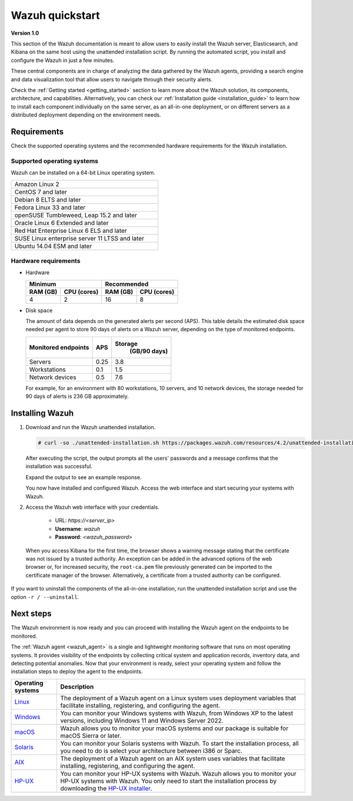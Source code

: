 .. Copyright (C) 2021 Wazuh, Inc.

.. _quickstart:


.. meta::
  :description: Install and configure Wazuh, the open source security platform, in just a few minutes using the unattended installation script. 


Wazuh quickstart
================

**Version 1.0**

This section of the Wazuh documentation is meant to allow users to easily install the Wazuh server, Elasticsearch, and Kibana on the same host using the unattended installation script. By running the automated script, you install and configure the Wazuh in just a few minutes.

These central components are in charge of analyzing the data gathered by the Wazuh agents, providing a search engine and data visualization tool that allow users to navigate through their security alerts. 

Check the :ref:`Getting started <getting_started>` section to learn more about the Wazuh solution, its components, architecture, and capabilities. Alternatively, you can check our :ref:`Installation guide <installation_guide>` to learn how to install each component individually on the same server, as an all-in-one deployment, or on different servers as a distributed deployment depending on the environment needs.


.. _installation_requirements:

Requirements
------------
Check the supported operating systems and the recommended hardware requirements for the Wazuh installation.

Supported operating systems
^^^^^^^^^^^^^^^^^^^^^^^^^^^

Wazuh can be installed on a 64-bit Linux operating system.

.. list-table::
   :width: 50%
   
   * - Amazon Linux 2
   * - CentOS 7 and later
   * - Debian 8 ELTS and later
   * - Fedora Linux 33 and later
   * - openSUSE Tumbleweed, Leap 15.2 and later
   * - Oracle Linux 6 Extended and later
   * - Red Hat Enterprise Linux 6 ELS and later
   * - SUSE Linux enterprise server 11 LTSS and later
   * - Ubuntu 14.04 ESM and later



Hardware requirements
^^^^^^^^^^^^^^^^^^^^^

- Hardware
  
  +-------------------------+-------------------------------+
  |  Minimum                |   Recommended                 |
  +----------+--------------+--------------+----------------+
  |  RAM (GB)|  CPU (cores) |  RAM (GB)    |   CPU (cores)  |
  +==========+==============+==============+================+
  |     4    |     2        |     16       |       8        |
  +----------+--------------+--------------+----------------+

- Disk space

  The amount of data depends on the generated alerts per second (APS). This table details the estimated disk space needed per agent to store 90 days of alerts on a Wazuh server, depending on the type of monitored endpoints.

  +-------------------------------------------------+-----+---------------------------+
  | Monitored endpoints                             | APS | Storage                   |
  |                                                 |     |  (GB/90 days)             |
  +=================================================+=====+===========================+
  | Servers                                         | 0.25|           3.8             |
  +-------------------------------------------------+-----+---------------------------+
  | Workstations                                    | 0.1 |           1.5             |
  +-------------------------------------------------+-----+---------------------------+
  | Network devices                                 | 0.5 |           7.6             |
  +-------------------------------------------------+-----+---------------------------+

  For example, for an environment with 80 workstations, 10 servers, and 10 network devices, the storage needed for 90 days of alerts is 236 GB approximately. 
 

.. _unattended_all_in_one:

Installing Wazuh
----------------

#. Download and run the Wazuh unattended installation. 

   .. code-block:: console

     # curl -so ./unattended-installation.sh https://packages.wazuh.com/resources/4.2/unattended-installation/unattended-installation.sh && sudo bash ./unattended-installation.sh

   After executing the script, the output prompts all the users' passwords and a message confirms that the installation was successful.

   Expand the output to see an example response.
   
   .. code-block:: none
     :class: output accordion-output
     :emphasize-lines: 1,26

      The password for wazuh is vhDpq7YcwA08BLTmcdeYeJmXPU_VD31f

      The password for admin is uLo9SBKCE80B8OSE8zNbOWlVvHlOjQ00
      
      The password for kibanaserver is -A452dUzB8gnk3ed7nSuci_kNiSZ0y6z
      
      The password for kibanaro is yyNBlV28VzJHKnYVPNLgoAEssgics9d4
      
      The password for logstash is Hm86wUT7paLDPNhtq-I6Q1H8Weh7tX-g
      
      The password for readall is ZDqyYqvV5moE60k_X5580-4US6CIjBmi
      
      The password for snapshotrestore is FCHX-YhCV_o6IE8x_AA6lFQsjzlmCVe7
      
      The password for wazuh_admin is rkDgTQEnyw8Li3hYXfhD9td-voCw1awm
      
      The password for wazuh_user is _9JE9cY2nMWdR5GRb_Gda8ikrRRvsASH
      
      Checking the installation...
      Elasticsearch installation succeeded.
      Filebeat installation succeeded.
      Initializing Kibana (this may take a while)
      .
      Installation finished
      
      You can access the web interface https://<server_ip>. The credentials are wazuh:vhDpq7YcwA08BLTmcdeYeJmXPU_VD31f

   You now have installed and configured Wazuh. Access the web interface and start securing your systems with Wazuh.       

#. Access the Wazuh web interface with your credentials. 

    - URL: *https://<server_ip>*
    - **Username**: *wazuh*
    - **Password**: *<wazuh_password>*

  When you access Kibana for the first time, the browser shows a warning message stating that the certificate was not issued by a trusted authority. An exception can be added in the advanced options of the web browser or, for increased security, the ``root-ca.pem`` file previously generated can be imported to the certificate manager of the browser. Alternatively, a certificate from a trusted authority can be configured. 

If you want to uninstall the components of the all-in-one installation, run the unattended installation script and use the option ``-r / --uninstall``.  

Next steps
----------

The Wazuh environment is now ready and you can proceed with installing the Wazuh agent on the endpoints to be monitored.

The :ref:`Wazuh agent <wazuh_agent>` is a single and lightweight monitoring software that runs on most operating systems. It provides visibility of the endpoints by collecting critical system and application records, inventory data, and detecting potential anomalies. Now that your environment is ready, select your operating system and follow the installation steps to deploy the agent to the endpoints. 

==============================================================================================================================    =============
Operating systems                                                                                                                 Description
==============================================================================================================================    =============
`Linux <https://documentation.wazuh.com/current/installation-guide/wazuh-agent/wazuh-agent-package-linux.html>`_                  The deployment of a Wazuh agent on a Linux system uses deployment variables that facilitate installing, registering, and configuring the agent.
`Windows <https://documentation.wazuh.com/current/installation-guide/wazuh-agent/wazuh-agent-package-windows.html>`_              You can monitor your Windows systems with Wazuh, from Windows XP to the latest versions, including Windows 11 and Windows Server 2022.
`macOS <https://documentation.wazuh.com/current/installation-guide/wazuh-agent/wazuh-agent-package-macos.html>`_                  Wazuh allows you to monitor your macOS systems and our package is suitable for macOS Sierra or later.
`Solaris <https://documentation.wazuh.com/current/installation-guide/wazuh-agent/wazuh-agent-package-solaris.html>`_              You can monitor your Solaris systems with Wazuh. To start the installation process, all you need to do is select your architecture between i386 or Sparc. 
`AIX <https://documentation.wazuh.com/current/installation-guide/wazuh-agent/wazuh-agent-package-aix.html>`_                      The deployment of a Wazuh agent on an AIX system uses variables that facilitate installing, registering, and configuring the agent.
`HP-UX <https://documentation.wazuh.com/current/installation-guide/wazuh-agent/wazuh-agent-package-hpux.html>`_                   You can monitor your HP-UX systems with Wazuh.  Wazuh allows you to monitor your HP-UX systems with Wazuh. You only need to start the installation process by downloading the `HP-UX installer <https://packages.wazuh.com/|CURRENT_MAJOR|/hp-ux/wazuh-agent-|WAZUH_LATEST|-|WAZUH_REVISION_HPUX|-hpux-11v3-ia64.tar>`_. 
==============================================================================================================================    =============


.. raw:: html

  <div class="agent-os">
      <div class="item-agent">
          <a href="./installation-guide/wazuh-agent/wazuh_agent_package_linux.html" class="d-flex align-items-center">
            <p>Linux</p>

.. image:: /images/installation/linux.png
      :align: center

.. raw:: html

        </a>
    </div>
    <div class="item-agent">
        <a href="./installation-guide/wazuh-agent/wazuh_agent_package_windows.html" class="d-flex align-items-center">
                    <p>Windows</p>

.. image:: /images/installation/windows_icon.png
      :align: center

.. raw:: html

        </a>
    </div>
    <div class="item-agent">
        <a href="./installation-guide/wazuh-agent/wazuh_agent_package_macos.html" class="d-flex align-items-center">
            <p>macOS</p>

.. image:: /images/installation/macOS_logo.png
      :align: center

.. raw:: html

      </a>
  </div>
  <div class="item-agent" id="solaris-logo">
      <a href="./installation-guide/wazuh-agent/wazuh_agent_package_solaris.html" class="d-flex align-items-center">
          <p>Solaris</p>

.. image:: /images/installation/solaris.png
    :align: center      

.. raw:: html

        </a>
    </div>
    <div class="item-agent">
        <a href="./installation-guide/wazuh-agent/wazuh_agent_package_aix.html" class="d-flex align-items-center">
            <p>AIX</p>

.. image:: /images/installation/AIX.png
      :align: center

.. raw:: html

        </a>
    </div>
    <div class="item-agent">
        <a href="./installation-guide/wazuh-agent/wazuh_agent_package_hpux.html" class="d-flex align-items-center">
            <p>HP-UX</p>

.. image:: /images/installation/hpux.png
      :align: center

.. raw:: html

          </a>
      </div>
  </div>